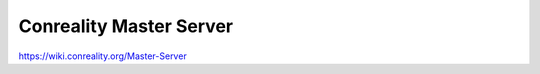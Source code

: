 ************************
Conreality Master Server
************************

https://wiki.conreality.org/Master-Server
